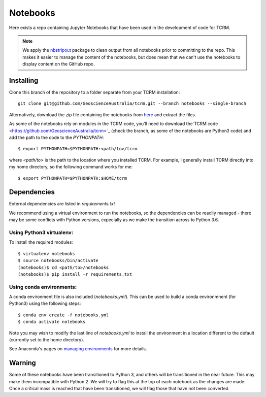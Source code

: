 Notebooks
=========

Here exists a repo containing Jupyter Notebooks that have been used in
the development of code for TCRM.

.. note:: 
    We apply the `nbstripout <http://github.com/kynan/nbstripout>`_ package to clean output from
    all notebooks prior to committing to the repo. This makes it easier
    to manage the content of the notebooks, but does mean that we can't
    use the notebooks to display content on the GitHub repo.
   
Installing
----------

Clone this branch of the repository to a folder separate from your TCRM installation::

    git clone git@github.com/GeoscienceAustralia/tcrm.git --branch notebooks --single-branch

Alternatively, download the zip file containing the notebooks from `here <https://github.com/GeoscienceAustralia/tcrm/archive/notebooks.zip>`_ and extract the files.

As some of the notebooks rely on modules in the TCRM code, you'll need to download the`TCRM code <https://github.com/GeoscienceAustralia/tcrm>`_ (check the branch, as some of the notebooks are Python3 code) and add the path to the code to the `PYTHONPATH`::

    $ export PYTHONPATH=$PYTHONPATH:<path/to>/tcrm
    
where `<path/to>` is the path to the location where you installed TCRM. For example, I generally install TCRM directly into my home directory, so the following command works for me::

    $ export PYTHONPATH=$PYTHONPATH:$HOME/tcrm 



Dependencies
------------

External dependencies are listed in `requirements.txt`

We recommend using a virtual environment to run the notebooks, so the dependencies can be readily managed - there may be some conflicts with Python versions, expecially as we make the transition across to Python 3.6. 

Using Python3 virtualenv:
~~~~~~~~~~~~~~~~~~~~~~~~~

To install the required modules::

    $ virtualenv notebooks
    $ source notebooks/bin/activate
    (notebooks)$ cd <path/to>/notebooks
    (notebooks)$ pip install -r requirements.txt
    

Using conda environments:
~~~~~~~~~~~~~~~~~~~~~~~~~

A conda environment file is also included (`notebooks.yml`). This can be used to build a conda environmnent (for Python3) using the following steps::

    $ conda env create -f notebooks.yml
    $ conda activate notebooks
    
Note you may wish to modify the last line of `notebooks.yml` to install the environment in a location different to the default (currently set to the home directory).

See Anaconda's pages on `managing environments <https://docs.conda.io/projects/conda/en/latest/user-guide/tasks/manage-environments.html>`_ for more details.



Warning
-------
Some of these notebooks have been transitioned to Python 3, and others will be transitioned in the near future. This may make them incompatible with Python 2. We will try to flag this at the top of each notebook as the changes are made. Once a critical mass is reached that have been transitioned, we will flag those that have not been converted.
